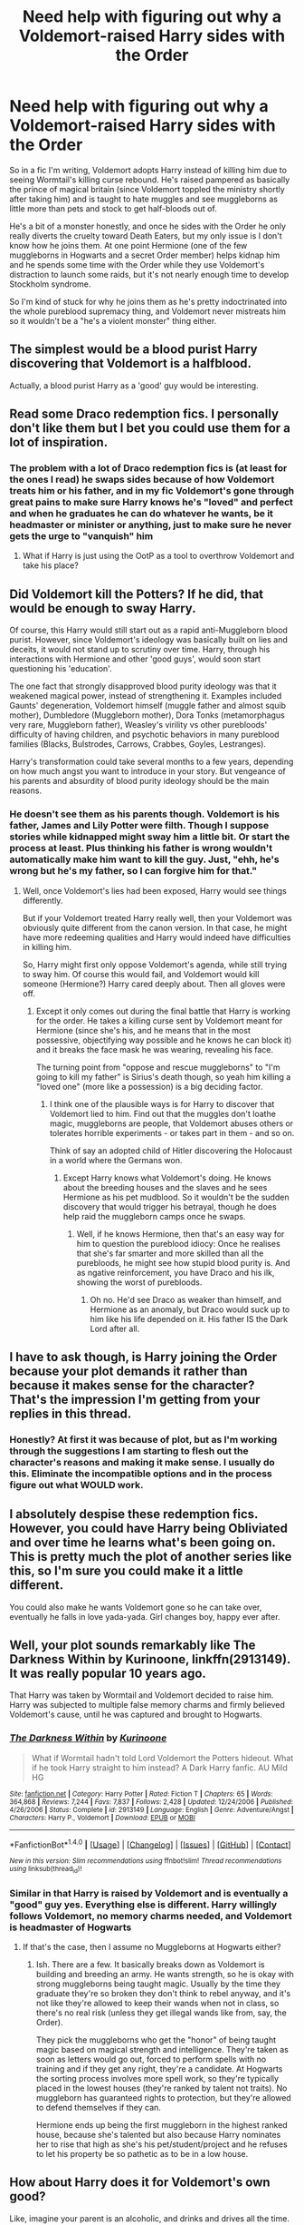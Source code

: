 #+TITLE: Need help with figuring out why a Voldemort-raised Harry sides with the Order

* Need help with figuring out why a Voldemort-raised Harry sides with the Order
:PROPERTIES:
:Author: Waycreepedout
:Score: 11
:DateUnix: 1479863096.0
:DateShort: 2016-Nov-23
:FlairText: Discussion
:END:
So in a fic I'm writing, Voldemort adopts Harry instead of killing him due to seeing Wormtail's killing curse rebound. He's raised pampered as basically the prince of magical britain (since Voldemort toppled the ministry shortly after taking him) and is taught to hate muggles and see muggleborns as little more than pets and stock to get half-bloods out of.

He's a bit of a monster honestly, and once he sides with the Order he only really diverts the cruelty toward Death Eaters, but my only issue is I don't know how he joins them. At one point Hermione (one of the few muggleborns in Hogwarts and a secret Order member) helps kidnap him and he spends some time with the Order while they use Voldemort's distraction to launch some raids, but it's not nearly enough time to develop Stockholm syndrome.

So I'm kind of stuck for why he joins them as he's pretty indoctrinated into the whole pureblood supremacy thing, and Voldemort never mistreats him so it wouldn't be a "he's a violent monster" thing either.


** The simplest would be a blood purist Harry discovering that Voldemort is a halfblood.

Actually, a blood purist Harry as a 'good' guy would be interesting.
:PROPERTIES:
:Author: will1707
:Score: 9
:DateUnix: 1479895062.0
:DateShort: 2016-Nov-23
:END:


** Read some Draco redemption fics. I personally don't like them but I bet you could use them for a lot of inspiration.
:PROPERTIES:
:Author: ChaoQueen
:Score: 6
:DateUnix: 1479865633.0
:DateShort: 2016-Nov-23
:END:

*** The problem with a lot of Draco redemption fics is (at least for the ones I read) he swaps sides because of how Voldemort treats him or his father, and in my fic Voldemort's gone through great pains to make sure Harry knows he's "loved" and perfect and when he graduates he can do whatever he wants, be it headmaster or minister or anything, just to make sure he never gets the urge to "vanquish" him
:PROPERTIES:
:Author: Waycreepedout
:Score: 4
:DateUnix: 1479866003.0
:DateShort: 2016-Nov-23
:END:

**** What if Harry is just using the OotP as a tool to overthrow Voldemort and take his place?
:PROPERTIES:
:Author: Arcvalons
:Score: 10
:DateUnix: 1479885641.0
:DateShort: 2016-Nov-23
:END:


** Did Voldemort kill the Potters? If he did, that would be enough to sway Harry.

Of course, this Harry would still start out as a rapid anti-Muggleborn blood purist. However, since Voldemort's ideology was basically built on lies and deceits, it would not stand up to scrutiny over time. Harry, through his interactions with Hermione and other 'good guys', would soon start questioning his 'education'.

The one fact that strongly disapproved blood purity ideology was that it weakened magical power, instead of strengthening it. Examples included Gaunts' degeneration, Voldemort himself (muggle father and almost squib mother), Dumbledore (Muggleborn mother), Dora Tonks (metamorphagus very rare, Muggleborn father), Weasley's virility vs other purebloods' difficulty of having children, and psychotic behaviors in many pureblood families (Blacks, Bulstrodes, Carrows, Crabbes, Goyles, Lestranges).

Harry's transformation could take several months to a few years, depending on how much angst you want to introduce in your story. But vengeance of his parents and absurdity of blood purity ideology should be the main reasons.
:PROPERTIES:
:Author: InquisitorCOC
:Score: 6
:DateUnix: 1479866109.0
:DateShort: 2016-Nov-23
:END:

*** He doesn't see them as his parents though. Voldemort is his father, James and Lily Potter were filth. Though I suppose stories while kidnapped might sway him a little bit. Or start the process at least. Plus thinking his father is wrong wouldn't automatically make him want to kill the guy. Just, "ehh, he's wrong but he's my father, so I can forgive him for that."
:PROPERTIES:
:Author: Waycreepedout
:Score: 6
:DateUnix: 1479867024.0
:DateShort: 2016-Nov-23
:END:

**** Well, once Voldemort's lies had been exposed, Harry would see things differently.

But if your Voldemort treated Harry really well, then your Voldemort was obviously quite different from the canon version. In that case, he might have more redeeming qualities and Harry would indeed have difficulties in killing him.

So, Harry might first only oppose Voldemort's agenda, while still trying to sway him. Of course this would fail, and Voldemort would kill someone (Hermione?) Harry cared deeply about. Then all gloves were off.
:PROPERTIES:
:Author: InquisitorCOC
:Score: 2
:DateUnix: 1479868333.0
:DateShort: 2016-Nov-23
:END:

***** Except it only comes out during the final battle that Harry is working for the order. He takes a killing curse sent by Voldemort meant for Hermione (since she's his, and he means that in the most possessive, objectifying way possible and he knows he can block it) and it breaks the face mask he was wearing, revealing his face.

The turning point from "oppose and rescue muggleborns" to "I'm going to kill my father" is Sirius's death though, so yeah him killing a "loved one" (more like a possession) is a big deciding factor.
:PROPERTIES:
:Author: Waycreepedout
:Score: 1
:DateUnix: 1479870394.0
:DateShort: 2016-Nov-23
:END:

****** I think one of the plausible ways is for Harry to discover that Voldemort lied to him. Find out that the muggles don't loathe magic, muggleborns are people, that Voldemort abuses others or tolerates horrible experiments - or takes part in them - and so on.

Think of say an adopted child of Hitler discovering the Holocaust in a world where the Germans won.
:PROPERTIES:
:Author: Starfox5
:Score: 2
:DateUnix: 1479885563.0
:DateShort: 2016-Nov-23
:END:

******* Except Harry knows what Voldemort's doing. He knows about the breeding houses and the slaves and he sees Hermione as his pet mudblood. So it wouldn't be the sudden discovery that would trigger his betrayal, though he does help raid the muggleborn camps once he swaps.
:PROPERTIES:
:Author: Waycreepedout
:Score: 2
:DateUnix: 1479886495.0
:DateShort: 2016-Nov-23
:END:

******** Well, if he knows Hermione, then that's an easy way for him to question the pureblood idiocy: Once he realises that she's far smarter and more skilled than all the purebloods, he might see how stupid blood purity is. And as ngative reinforcement, you have Draco and his ilk, showing the worst of purebloods.
:PROPERTIES:
:Author: Starfox5
:Score: 2
:DateUnix: 1479888314.0
:DateShort: 2016-Nov-23
:END:

********* Oh no. He'd see Draco as weaker than himself, and Hermione as an anomaly, but Draco would suck up to him like his life depended on it. His father IS the Dark Lord after all.
:PROPERTIES:
:Author: Waycreepedout
:Score: 1
:DateUnix: 1479889594.0
:DateShort: 2016-Nov-23
:END:


** I have to ask though, is Harry joining the Order because your plot demands it rather than because it makes sense for the character? That's the impression I'm getting from your replies in this thread.
:PROPERTIES:
:Author: chaosattractor
:Score: 5
:DateUnix: 1479892344.0
:DateShort: 2016-Nov-23
:END:

*** Honestly? At first it was because of plot, but as I'm working through the suggestions I am starting to flesh out the character's reasons and making it make sense. I usually do this. Eliminate the incompatible options and in the process figure out what WOULD work.
:PROPERTIES:
:Author: Waycreepedout
:Score: 1
:DateUnix: 1479892982.0
:DateShort: 2016-Nov-23
:END:


** I absolutely despise these redemption fics. However, you could have Harry being Obliviated and over time he learns what's been going on. This is pretty much the plot of another series like this, so I'm sure you could make it a little different.

You could also make he wants Voldemort gone so he can take over, eventually he falls in love yada-yada. Girl changes boy, happy ever after.
:PROPERTIES:
:Author: ModernDayWeeaboo
:Score: 4
:DateUnix: 1479874958.0
:DateShort: 2016-Nov-23
:END:


** Well, your plot sounds remarkably like *The Darkness Within* by Kurinoone, linkffn(2913149). It was really popular 10 years ago.

That Harry was taken by Wormtail and Voldemort decided to raise him. Harry was subjected to multiple false memory charms and firmly believed Voldemort's cause, until he was captured and brought to Hogwarts.
:PROPERTIES:
:Author: InquisitorCOC
:Score: 5
:DateUnix: 1479919692.0
:DateShort: 2016-Nov-23
:END:

*** [[http://www.fanfiction.net/s/2913149/1/][*/The Darkness Within/*]] by [[https://www.fanfiction.net/u/1034541/Kurinoone][/Kurinoone/]]

#+begin_quote
  What if Wormtail hadn't told Lord Voldemort the Potters hideout. What if he took Harry straight to him instead? A Dark Harry fanfic. AU Mild HG
#+end_quote

^{/Site/: [[http://www.fanfiction.net/][fanfiction.net]] *|* /Category/: Harry Potter *|* /Rated/: Fiction T *|* /Chapters/: 65 *|* /Words/: 364,868 *|* /Reviews/: 7,244 *|* /Favs/: 7,837 *|* /Follows/: 2,428 *|* /Updated/: 12/24/2006 *|* /Published/: 4/26/2006 *|* /Status/: Complete *|* /id/: 2913149 *|* /Language/: English *|* /Genre/: Adventure/Angst *|* /Characters/: Harry P., Voldemort *|* /Download/: [[http://www.ff2ebook.com/old/ffn-bot/index.php?id=2913149&source=ff&filetype=epub][EPUB]] or [[http://www.ff2ebook.com/old/ffn-bot/index.php?id=2913149&source=ff&filetype=mobi][MOBI]]}

--------------

*FanfictionBot*^{1.4.0} *|* [[[https://github.com/tusing/reddit-ffn-bot/wiki/Usage][Usage]]] | [[[https://github.com/tusing/reddit-ffn-bot/wiki/Changelog][Changelog]]] | [[[https://github.com/tusing/reddit-ffn-bot/issues/][Issues]]] | [[[https://github.com/tusing/reddit-ffn-bot/][GitHub]]] | [[[https://www.reddit.com/message/compose?to=tusing][Contact]]]

^{/New in this version: Slim recommendations using/ ffnbot!slim! /Thread recommendations using/ linksub(thread_id)!}
:PROPERTIES:
:Author: FanfictionBot
:Score: 1
:DateUnix: 1479919710.0
:DateShort: 2016-Nov-23
:END:


*** Similar in that Harry is raised by Voldemort and is eventually a "good" guy yes. Everything else is different. Harry willingly follows Voldemort, no memory charms needed, and Voldemort is headmaster of Hogwarts
:PROPERTIES:
:Author: Waycreepedout
:Score: 1
:DateUnix: 1479922978.0
:DateShort: 2016-Nov-23
:END:

**** If that's the case, then I assume no Muggleborns at Hogwarts either?
:PROPERTIES:
:Author: InquisitorCOC
:Score: 2
:DateUnix: 1479923488.0
:DateShort: 2016-Nov-23
:END:

***** Ish. There are a few. It basically breaks down as Voldemort is building and breeding an army. He wants strength, so he is okay with strong muggleborns being taught magic. Usually by the time they graduate they're so broken they don't think to rebel anyway, and it's not like they're allowed to keep their wands when not in class, so there's no real risk (unless they get illegal wands like from, say, the Order).

They pick the muggleborns who get the "honor" of being taught magic based on magical strength and intelligence. They're taken as soon as letters would go out, forced to perform spells with no training and if they get any right, they're a candidate. At Hogwarts the sorting process involves more spell work, so they're typically placed in the lowest houses (they're ranked by talent not traits). No muggleborn has guaranteed rights to protection, but they're allowed to defend themselves if they can.

Hermione ends up being the first muggleborn in the highest ranked house, because she's talented but also because Harry nominates her to rise that high as she's his pet/student/project and he refuses to let his property be so pathetic as to be in a low house.
:PROPERTIES:
:Author: Waycreepedout
:Score: 1
:DateUnix: 1479924153.0
:DateShort: 2016-Nov-23
:END:


** How about Harry does it for Voldemort's own good?

Like, imagine your parent is an alcoholic, and drinks and drives all the time. You love your parent, but you can see that what they're doing endangers not only themselves but others, so you call the police the next time you catch them grabbing the car keys with a bottle of bourbon in hand.

Think of a scenario where Voldemort takes things "too far" and have Harry go to the order not because he agrees with them, but because he thinks that they're the only ones who can stop Voldemort's self-destruction.

This is one way to avoid the cheesy "evil person sees the light and makes a complete 180 overnight" plot that plagues so many bad fics. Harry still isn't really a good guy, but he's willing to swallow some pride in order to do what he sees as helping his father figure. Maybe he doesn't really care for either side's ideals, but you know how family is family and so he sticks with Voldemort out of loyalty. (This is me differentiating 'family' and 'relatives.' They are not always the same thing. Harry could see the potters as relatives, but Voldemort is his family.)
:PROPERTIES:
:Author: Trtlepowah
:Score: 3
:DateUnix: 1479930745.0
:DateShort: 2016-Nov-23
:END:

*** Actually I really like that idea. Maybe finds out his dad tore his soul apart, goes to the Order wanting help getting the soul bits together to hopefully give them back to him and convince him not to do it again or something. Then stuff happens and he deems his father too much of a mad dog. Though even if he "sees the light" he doesn't make a 180. He just changes who he points his wand at. When they raid Hogwarts, he has no issue setting it up so a bunch of purebloods, including babies and young children will be caught in the crossfire because he's gone from "kill all the rebels" to "kill all the death eaters."
:PROPERTIES:
:Author: Waycreepedout
:Score: 2
:DateUnix: 1479932926.0
:DateShort: 2016-Nov-23
:END:


** Note: this suggestion is based on the assumption that Voldemort views Harry as a possession and has an indulgent, somewhat distant relationship with Harry.

Maybe at first when he's kidnapped by the Order, he envies the familial relationship of the Weasley family on some level, but on the surface holds contempt for 'love', as Voldemort does. He probably sees love as weak, as that's what he has been taught and believed his whole life, but gradually, as he sees how the Weasleys support and lend each other strength, he could come to believe that while love makes you vulnerable it can also be something that holds a lot of power. Plus, how the depths of a relationship is altered by love--Harry, a pampered prince who is largely seen as a possession by Voldemort, does not truly understand love, but sees how it makes the Weasleys' relationships more meaningful, how it makes their bond stronger, etc. He may not ever truly understand that bond, but that doesn't mean he cannot desire it and become somewhat embittered toward Voldemort for making him incapable of experiencing that feeling. It could be a starting point to turning against Voldemort that only festers as he grows closer with other Order members who offer him the one thing that Voldemort cannot--real affection.

The rest of it can be just that as he becomes disillusioned with what Voldemort has taught him about love, he begins to question everything else. He questions Voldemort's thoughts on Muggleborns, blood purity, etc., and eventually come to realise that there is little value in pureblood supremacy, and that there may be a better way of doing things. It helps, too, that he has perhaps developed some relationships with certain Order members.

Hope this made sense.
:PROPERTIES:
:Author: kyella14
:Score: 2
:DateUnix: 1479876274.0
:DateShort: 2016-Nov-23
:END:

*** I do think this would be the best way to go. Harry is already as close as he's ever gotten with Hermione when he's kidnapped and Dumbledore's insistence they treat him with respect and kindness as well as the influence of Sirius and Remus start jarring him from his comfort zone of "untouchable, uncaring and intimidating". I think in the end he'll at least still see muggleborns as lesser and muggles are right out, but he's willing to help anyway, sort of as a "these poor beasts are too weak to save themselves, I shall have to assist" thing.
:PROPERTIES:
:Author: Waycreepedout
:Score: 2
:DateUnix: 1479886900.0
:DateShort: 2016-Nov-23
:END:


** That's pretty tough. Extremism tends to attract disaffected people, and the Order is solidly promoting the status quo. You've already said Harry grows up in a loving household. Bigots who meet people who do not conform to stereotypes tend to think they found an anomalous member of the group instead of reconsidering their biases from the start.

The easiest way is to make Harry feel betrayed personally by Voldemort.
:PROPERTIES:
:Score: 2
:DateUnix: 1479885604.0
:DateShort: 2016-Nov-23
:END:


** Possibilities:

1. Someone betrayed him. Maybe a Death Eater Voldemort didn't let him kill?

2. Teenage rebellion because puberty.

3. Magical cocaine.

4. Muggle cocaine.

5. Brainwashing a lá Lake Laogi.

6. Partial amnesia.

7. Amortentia mixed in with some Confundus Charms, Imperius Curses, and Befuddlement Hexes.
:PROPERTIES:
:Author: yarglethatblargle
:Score: 3
:DateUnix: 1479874509.0
:DateShort: 2016-Nov-23
:END:

*** u/Skeletickles:
#+begin_quote
  Magical Cocaine.
#+end_quote

That made me laugh.
:PROPERTIES:
:Author: Skeletickles
:Score: 1
:DateUnix: 1479958283.0
:DateShort: 2016-Nov-24
:END:


** What if Harry finds out that the only reason that Voldemort raised him well is so Voldemort could eventually take over Harry's body and subjugate his soul when Voldemort's original body wore out? Self preservation would be a good reason for Harry to switch sides.

(I've wanted to read a Voldemort who wants a body swap fic for awhile because eternal life doesn't necessarily mean eternal YOUTH and I can't see Voldemort settling for a fragile old man's body forever when he could steal someone else's- and since Harry is similar to Voldemort and has sheltered a piece of his soul for his entire life, he'd be a good candidate for body subjugation.)
:PROPERTIES:
:Score: 1
:DateUnix: 1479868026.0
:DateShort: 2016-Nov-23
:END:

*** Except he doesn't shelter a piece of his soul in this fic. Though that may be a worry they plant in his head.
:PROPERTIES:
:Author: Waycreepedout
:Score: 1
:DateUnix: 1479868255.0
:DateShort: 2016-Nov-23
:END:


** What does your Harry see as right and wrong, good and evil? Where does his morality come from? An eye for an eye morality would be looked down upon by the order etc but if for the most part he left people be if they leave him then it could be argued he's fine. Does Harry realise Voldemort is evil or alternatively that there is something in the order worth fighting for, has Voldemort wronged him? Another approach and one I don't think I've seen is Harry uses the order to rise above Voldemort, letting the order and death eaters tear each other apart so he can seize power kinda like the emperor in Star wars. If Voldemort raised him to see people as tools and to seek greatness and be ambitious then he must realise Voldemort is the final barrier between him and power so joining the order so he can use them is possible. Narrow it down to what does your Harry want most?
:PROPERTIES:
:Author: herO_wraith
:Score: 1
:DateUnix: 1479868286.0
:DateShort: 2016-Nov-23
:END:

*** In the beginning, Harry definitely starts with "right is whatever my father says is right and wrong is everything he doesn't like. If it helps him or me, it's right. If it brings benefit to magicals, it's right." After the kidnapping I think he does start struggling with his morality. He's seen that he was defenseless and wasn't tortured at all and they even let him go like they said they would. It definitely would confuse him. I also think for much of it he doesn't even know why he's swapped sides. It just started abruptly when he told his father he didn't remember who kidnapped him. He justifies it by wanting to torture Hermione himself but as time goes on he keeps helping. Snape (ever the double agent) may even talk to him about it.

I also think what Harry wants most in the beginning is possibly to see where it's all going. He might confuse actual compassion with self-superior pity. By the end though it might be rage and a desire for revenge over Voldemort killing people he'd grown close to.
:PROPERTIES:
:Author: Waycreepedout
:Score: 1
:DateUnix: 1479870941.0
:DateShort: 2016-Nov-23
:END:


** He's the Prince, Voldemort is the King.

He may think the Order is a sufficient way of cleaning up the way to the throne.
:PROPERTIES:
:Author: UndeadBBQ
:Score: 1
:DateUnix: 1479910689.0
:DateShort: 2016-Nov-23
:END:
